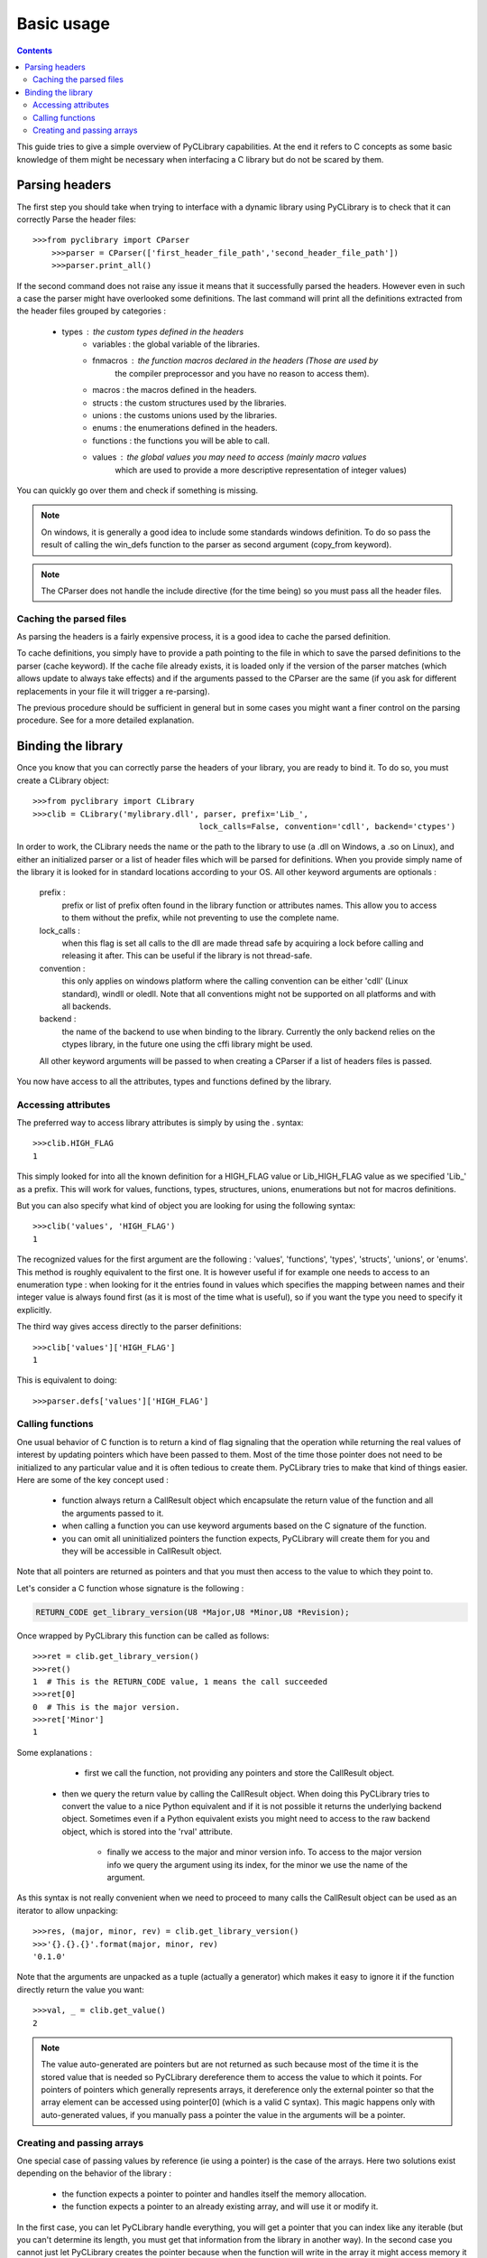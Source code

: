 .. _basic_usage:

Basic usage
===========

.. contents::

This guide tries to give a simple overview of PyCLibrary capabilities. At the
end it refers to C concepts as some basic knowledge of them might be necessary
when interfacing a C library but do not be scared by them. 

Parsing headers
---------------

The first step you should take when trying to interface with a dynamic library
using PyCLibrary is to check that it can correctly Parse the header files::

    >>>from pyclibrary import CParser
	>>>parser = CParser(['first_header_file_path','second_header_file_path'])
	>>>parser.print_all()
	
If the second command does not raise any issue it means that it successfully 
parsed the headers. However even in such a case the parser might have 
overlooked some definitions. The last command will print all the definitions 
extracted from the header files grouped by categories : 

    - types : the custom types defined in the headers
	- variables : the global variable of the libraries.
	- fnmacros : the function macros declared in the headers (Those are used by 
		the compiler preprocessor and you have no reason to access them).
	- macros : the macros defined in the headers.
	- structs : the custom structures used by the libraries.
	- unions : the customs unions used by the libraries.
	- enums : the enumerations defined in the headers.
	- functions : the functions you will be able to call.
	- values : the global values you may need to access (mainly macro values 
		which are used to provide a more descriptive representation of integer
		values)
		
You can quickly go over them and check if something is missing.

.. note::
	On windows, it is generally a good idea to include some standards windows
	definition. To do so pass the result of calling the win_defs function to
	the parser as second argument (copy_from keyword).

.. note::
	The CParser does not handle the include directive (for the time being) so
	you must pass all the header files.
	
Caching the parsed files
^^^^^^^^^^^^^^^^^^^^^^^^

As parsing the headers is a fairly expensive process, it is a good idea to
cache the parsed definition.

To cache definitions, you simply have to provide a path pointing to the file 
in which to save the parsed definitions to the parser (cache keyword). If the
cache file already exists, it is loaded only if the version of the parser
matches (which allows update to always take effects) and if the arguments 
passed to the CParser are the same (if you ask for different replacements in
your file it will trigger a re-parsing).

The previous procedure should be sufficient in general but in some cases you
might want a finer control on the parsing procedure. See for a more detailed 
explanation.

Binding the library
-------------------

Once you know that you can correctly parse the headers of your library, you are
ready to bind it. To do so, you must create a CLibrary object::

	>>>from pyclibrary import CLibrary
	>>>clib = CLibrary('mylibrary.dll', parser, prefix='Lib_', 
					   lock_calls=False, convention='cdll', backend='ctypes')

In order to work, the CLibrary needs the name or the path to the library to use
(a .dll on Windows, a .so on Linux), and either an initialized parser or a list
of header files which will be parsed for definitions. When you provide simply 
name of the library it is looked for in standard locations according to your
OS. All other keyword arguments are optionals : 

	prefix : 
		prefix or list of prefix often found in the library function or 
		attributes names. This allow you to access to them without the prefix, 
		while not preventing to use the complete name.
	lock_calls : 
		when this flag is set all calls to the dll are made thread
		safe by acquiring a lock before calling and releasing it after. This can 
		be useful if the library is not thread-safe.
	convention : 
		this only applies on windows platform where the calling convention can
		be either 'cdll' (Linux standard), windll or oledll. Note that all 
		conventions might not be supported on all platforms and with all
		backends.
	backend : 
		the name of the backend to use when binding to the library.
		Currently the only backend relies on the ctypes library, in the future 
		one using the cffi library might be used.
	
	All other keyword arguments will be passed to when creating a CParser if
	a list of headers files is passed.
	
You now have access to all the attributes, types and functions defined by the
library.
	
Accessing attributes
^^^^^^^^^^^^^^^^^^^^

The preferred way to access library attributes is simply by using the . 
syntax::

	>>>clib.HIGH_FLAG
	1
	
This simply looked for into all the known definition for a HIGH_FLAG value or
Lib_HIGH_FLAG value as we specified 'Lib\_' as a prefix. This will work for 
values, functions, types, structures, unions, enumerations but not for macros
definitions.

But you can also specify what kind of object you are looking for using the 
following syntax::
	
	>>>clib('values', 'HIGH_FLAG')
	1
	
The recognized values for the first argument are the following : 'values', 
'functions', 'types', 'structs', 'unions', or 'enums'. This method is roughly 
equivalent to the first one. It is however useful if for example one needs to 
access to an enumeration type : when looking for it the entries found in values
which specifies the mapping between names and their integer value is always 
found first (as it is most of the time what is useful), so if you want the type
you need to specify it explicitly.

The third way gives access directly to the parser definitions::

	>>>clib['values']['HIGH_FLAG']
	1
	
This is equivalent to doing::

	>>>parser.defs['values']['HIGH_FLAG']

Calling functions
^^^^^^^^^^^^^^^^^

One usual behavior of C function is to return a kind of flag signaling that 
the operation while returning the real values of interest by updating pointers
which have been passed to them. Most of the time those pointer does not need
to be initialized to any particular value and it is often tedious to create
them. PyCLibrary tries to make that kind of things easier. Here are some of the
key concept used :

	- function always return a CallResult object which encapsulate the return 
	  value of the function and all the arguments passed to it.
	- when calling a function you can use keyword arguments based on the C
	  signature of the function.
	- you can omit all uninitialized pointers the function expects, PyCLibrary
	  will create them for you and they will be accessible in CallResult 
	  object.
	
Note that all pointers are returned as pointers and that you must then access
to the value to which they point to.
	
Let's consider a C function whose signature is the following :

.. code-block:: c

	RETURN_CODE get_library_version(U8 *Major,U8 *Minor,U8 *Revision);
	
Once wrapped by PyCLibrary this function can be called as follows::

	>>>ret = clib.get_library_version()
	>>>ret()
	1  # This is the RETURN_CODE value, 1 means the call succeeded
	>>>ret[0]
	0  # This is the major version.
	>>>ret['Minor']
	1
	
Some explanations :

	- first we call the function, not providing any pointers and store the 
	  CallResult object.
	  
    - then we query the return value by calling the CallResult object. When 
      doing this PyCLibrary tries to convert the value to a nice Python 
      equivalent and if it is not possible it returns the underlying backend
      object. Sometimes even if a Python equivalent exists you might need to 
      access to the raw backend object, which is stored into the 'rval' 
      attribute.
	  
	- finally we access to the major and minor version info. To access to the
	  major version info we query the argument using its index, for the minor
	  we use the name of the argument. 
	
As this syntax is not really convenient when we need to proceed to many calls
the CallResult object can be used as an iterator to allow unpacking::

	>>>res, (major, minor, rev) = clib.get_library_version()
	>>>'{}.{}.{}'.format(major, minor, rev)
	'0.1.0'
	
Note that the arguments are unpacked as a tuple (actually a generator) which 
makes it easy to ignore it if the function directly return the value you want::
	
	>>>val, _ = clib.get_value()
	2
	
.. note::

	The value auto-generated are pointers but are not returned as such because
	most of the time it is the stored value that is needed so PyCLibrary
	dereference them to access the value to which it points. For pointers of 
	pointers which generally represents arrays, it dereference only the 
	external pointer so that the array element can be accessed using pointer[0]
	(which is a valid C syntax).
	This magic happens only with auto-generated values, if you manually pass a
	pointer the value in the arguments will be a pointer.

Creating and passing arrays
^^^^^^^^^^^^^^^^^^^^^^^^^^^

One special case of passing values by reference (ie using a pointer) is the
case of the arrays. Here two solutions exist depending on the behavior of the
library :

	- the function expects a pointer to pointer and handles itself the memory
	  allocation.
	- the function expects a pointer to an already existing array, and will use
	  it or modify it.

In the first case, you can let PyCLibrary handle everything, you will get a 
pointer that you can index like any iterable (but you can't determine its 
length, you must get that information from the library in another way). In the
second case you cannot just let PyCLibrary creates the pointer because when 
the function will write in the array it might access memory it should not and 
corrupt data because the memory was never allocated. For this case, PyCLibrary
provides the build_array helper function. This function takes as first argument
the type of the data to store in the array (as a str or as type object) and the
shape of the array to build (multidimensional arrays are supported), and 
optionally an initialization iterable (for one dimensional arrays only).

Let's consider two functions:

.. code-block:: c

	void fill_array(int *array);
	void allocate_array(int size, int **array);
	
Note that without reading the docs, you cannot know that fill_array needs an 
array and not simply a pointer to an integer. You must read the docs !

And here it the interfacing code::

	>>>arr = build_array('int', 5)
	>>>_, (arr) = fill_array(arr)
	>>>[arr[i] for i in range(5)]
	[0, 10, 20, 21, 55]
	>>>_, (size, arr) = allocate_array()
	>>>[arr[i] for i in range(size)]
	[-1, 2, 5, 8, -9]
	
This is fairly straightforward, simply note that you can directly pass the
array in place of a pointer, the backend handle the conversion.
